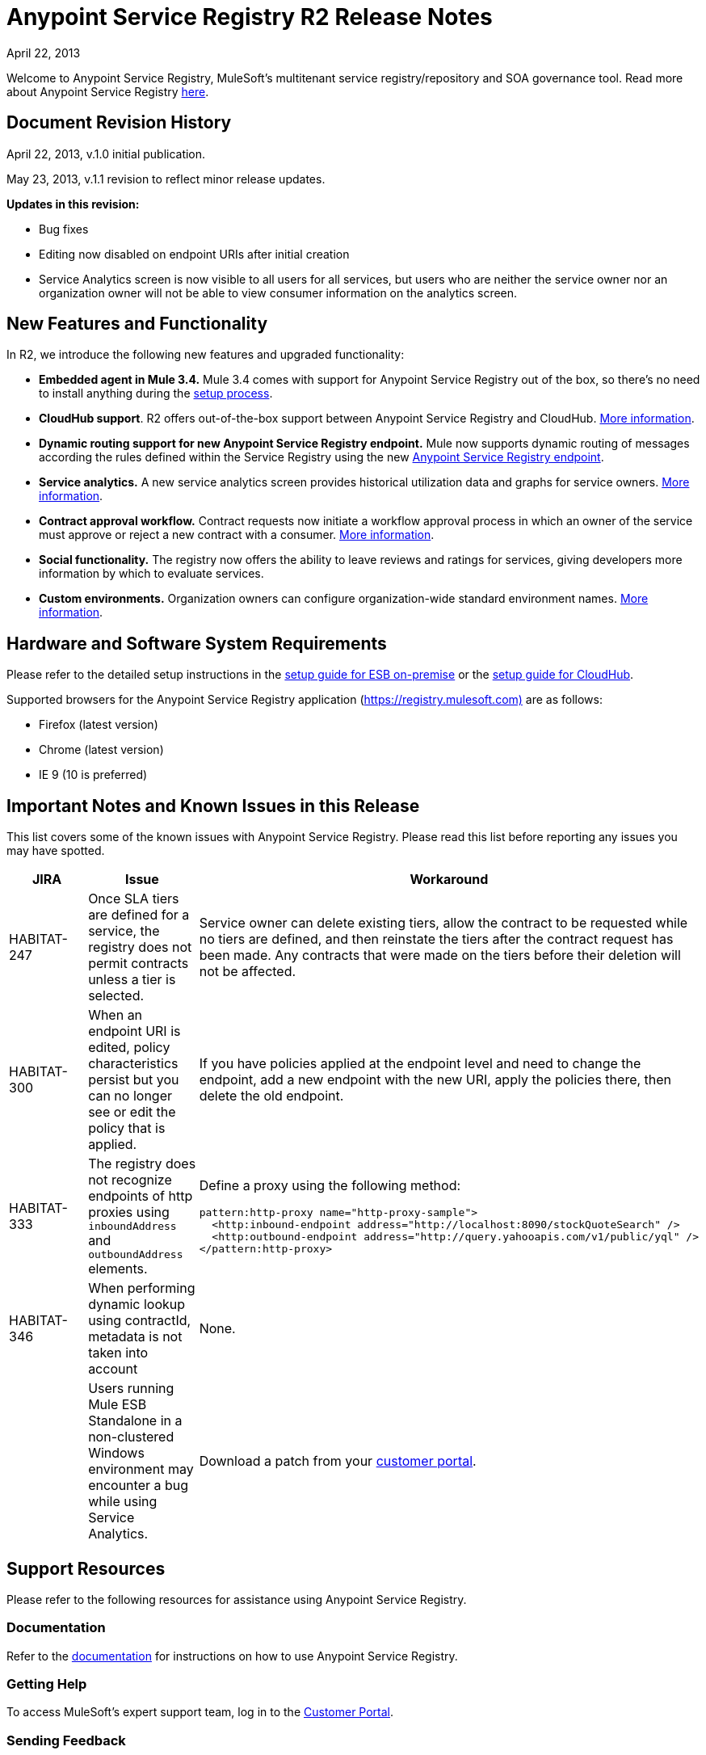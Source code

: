 = Anypoint Service Registry R2 Release Notes
:keywords: release notes, service registry

April 22, 2013 

Welcome to Anypoint Service Registry, MuleSoft's multitenant service registry/repository and SOA governance tool. Read more about Anypoint Service Registry link:/documentation/display/current/Anypoint+Service+Registry[here].

== Document Revision History

April 22, 2013, v.1.0 initial publication.

May 23, 2013, v.1.1 revision to reflect minor release updates. 

*Updates in this revision:*

* Bug fixes
* Editing now disabled on endpoint URIs after initial creation
* Service Analytics screen is now visible to all users for all services, but users who are neither the service owner nor an organization owner will not be able to view consumer information on the analytics screen.

== New Features and Functionality

In R2, we introduce the following new features and upgraded functionality:

* *Embedded agent in Mule 3.4.* Mule 3.4 comes with support for Anypoint Service Registry out of the box, so there's no need to install anything during the link:#[setup process].
* *CloudHub support*. R2 offers out-of-the-box support between Anypoint Service Registry and CloudHub. link:#[More information].
* *Dynamic routing support for new Anypoint Service Registry endpoint.* Mule now supports dynamic routing of messages according the rules defined within the Service Registry using the new link:#[Anypoint Service Registry endpoint]. 
* *Service analytics.* A new service analytics screen provides historical utilization data and graphs for service owners. link:/documentation/display/current/Service+Analytics[More information].
* *Contract approval workflow.* Contract requests now initiate a workflow approval process in which an owner of the service must approve or reject a new contract with a consumer. link:/documentation/display/current/Contract+Management[More information].
* *Social functionality.* The registry now offers the ability to leave reviews and ratings for services, giving developers more information by which to evaluate services. 
* *Custom environments.* Organization owners can configure organization-wide standard environment names. link:/documentation/display/current/Managing+Your+Organization+Settings#ManagingYourOrganizationSettings-ManagingEnvironments[More information].

== Hardware and Software System Requirements

Please refer to the detailed setup instructions in the link:#[setup guide for ESB on-premise] or the link:#[setup guide for CloudHub].

Supported browsers for the Anypoint Service Registry application (https://registry.mulesoft.com%29/[https://registry.mulesoft.com)] are as follows:

* Firefox (latest version)
* Chrome (latest version)
* IE 9 (10 is preferred)

== Important Notes and Known Issues in this Release

This list covers some of the known issues with Anypoint Service Registry. Please read this list before reporting any issues you may have spotted.

[width="100%",cols="34%,33%,33%",options="header",]
|===
|JIRA |Issue |Workaround
|HABITAT-247 |Once SLA tiers are defined for a service, the registry does not permit contracts unless a tier is selected. |Service owner can delete existing tiers, allow the contract to be requested while no tiers are defined, and then reinstate the tiers after the contract request has been made. Any contracts that were made on the tiers before their deletion will not be affected.
|HABITAT-300 |When an endpoint URI is edited, policy characteristics persist but you can no longer see or edit the policy that is applied. |If you have policies applied at the endpoint level and need to change the endpoint, add a new endpoint with the new URI, apply the policies there, then delete the old endpoint.
|HABITAT-333 a|
The registry does not recognize endpoints of http proxies using `inboundAddress` and `outboundAddress` elements.

 a|
Define a proxy using the following method:
[source,xml]
----
pattern:http-proxy name="http-proxy-sample">
  <http:inbound-endpoint address="http://localhost:8090/stockQuoteSearch" />
  <http:outbound-endpoint address="http://query.yahooapis.com/v1/public/yql" />
</pattern:http-proxy>
----

|HABITAT-346 |When performing dynamic lookup using contractId, metadata is not taken into account |None.
|  |Users running Mule ESB Standalone in a non-clustered Windows environment may encounter a bug while using Service Analytics. |Download a patch from your http://www.mulesoft.com/support-login[customer portal].
|===

== Support Resources

Please refer to the following resources for assistance using Anypoint Service Registry.

=== Documentation

Refer to the link:/documentation/display/current/Anypoint+Service+Registry[documentation] for instructions on how to use Anypoint Service Registry.

=== Getting Help

To access MuleSoft’s expert support team, log in to the http://www.mulesoft.com/support-login[Customer Portal].

=== Sending Feedback

Send MuleSoft feedback about Anypoint Service Registry by clicking the *Send Feedback* link in the lower right corner of any screen in the application.

